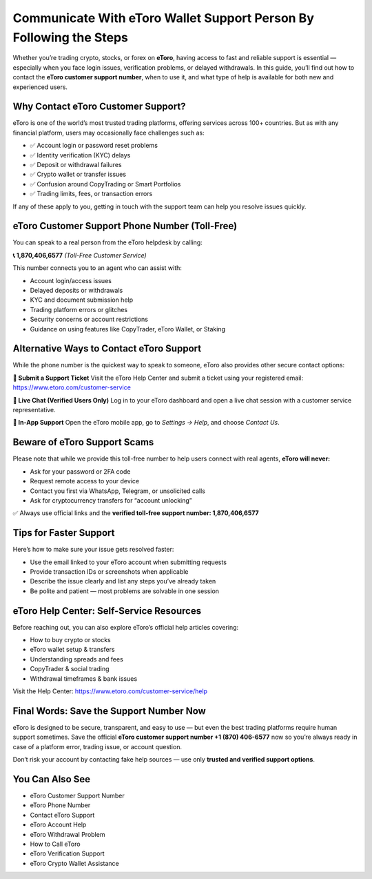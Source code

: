 ##################
Communicate With eToro Wallet Support Person By Following the Steps
##################

.. meta::
   :msvalidate.01: ECDBE84ED19B1192A41890640F378D79

.. meta::
   :description: Contact eToro customer support at 1.870.406*6577 for help with login, trading, KYC, withdrawals, and wallet issues. Fast, toll-free assistance.

.. raw:: html

   <div style="text-align:center;">
       <a href="tel:+18704066577" rel="noreferrer" style="background-color:#007BFF;color:white;padding:10px 20px;text-decoration:none;border-radius:5px;display:inline-block;font-weight:bold;">Connect Me Now</a>
   </div>

Whether you’re trading crypto, stocks, or forex on **eToro**, having access to fast and reliable support is essential — especially when you face login issues, verification problems, or delayed withdrawals. In this guide, you’ll find out how to contact the **eToro customer support number**, when to use it, and what type of help is available for both new and experienced users.

Why Contact eToro Customer Support?
-----------------------------------

eToro is one of the world’s most trusted trading platforms, offering services across 100+ countries. But as with any financial platform, users may occasionally face challenges such as:

- ✅ Account login or password reset problems  
- ✅ Identity verification (KYC) delays  
- ✅ Deposit or withdrawal failures  
- ✅ Crypto wallet or transfer issues  
- ✅ Confusion around CopyTrading or Smart Portfolios  
- ✅ Trading limits, fees, or transaction errors

If any of these apply to you, getting in touch with the support team can help you resolve issues quickly.

eToro Customer Support Phone Number (Toll-Free)
-----------------------------------------------

You can speak to a real person from the eToro helpdesk by calling:

**📞 1,870,406,6577** *(Toll-Free Customer Service)*

This number connects you to an agent who can assist with:

- Account login/access issues  
- Delayed deposits or withdrawals  
- KYC and document submission help  
- Trading platform errors or glitches  
- Security concerns or account restrictions  
- Guidance on using features like CopyTrader, eToro Wallet, or Staking

Alternative Ways to Contact eToro Support
-----------------------------------------

While the phone number is the quickest way to speak to someone, eToro also provides other secure contact options:

**🔐 Submit a Support Ticket**  
Visit the eToro Help Center and submit a ticket using your registered email:  
https://www.etoro.com/customer-service

**💬 Live Chat (Verified Users Only)**  
Log in to your eToro dashboard and open a live chat session with a customer service representative.

**📱 In-App Support**  
Open the eToro mobile app, go to *Settings → Help*, and choose *Contact Us*.

Beware of eToro Support Scams
-----------------------------

Please note that while we provide this toll-free number to help users connect with real agents, **eToro will never:**

- Ask for your password or 2FA code  
- Request remote access to your device  
- Contact you first via WhatsApp, Telegram, or unsolicited calls  
- Ask for cryptocurrency transfers for “account unlocking”

✅ Always use official links and the **verified toll-free support number: 1,870,406,6577**

Tips for Faster Support
------------------------

Here’s how to make sure your issue gets resolved faster:

- Use the email linked to your eToro account when submitting requests  
- Provide transaction IDs or screenshots when applicable  
- Describe the issue clearly and list any steps you’ve already taken  
- Be polite and patient — most problems are solvable in one session

eToro Help Center: Self-Service Resources
-----------------------------------------

Before reaching out, you can also explore eToro’s official help articles covering:

- How to buy crypto or stocks  
- eToro wallet setup & transfers  
- Understanding spreads and fees  
- CopyTrader & social trading  
- Withdrawal timeframes & bank issues

Visit the Help Center: https://www.etoro.com/customer-service/help

Final Words: Save the Support Number Now
----------------------------------------

eToro is designed to be secure, transparent, and easy to use — but even the best trading platforms require human support sometimes. Save the official **eToro customer support number +1 (870) 406-6577** now so you’re always ready in case of a platform error, trading issue, or account question.

Don’t risk your account by contacting fake help sources — use only **trusted and verified support options**.

You Can Also See
---------------------

- eToro Customer Support Number  
- eToro Phone Number  
- Contact eToro Support  
- eToro Account Help  
- eToro Withdrawal Problem  
- How to Call eToro  
- eToro Verification Support  
- eToro Crypto Wallet Assistance

